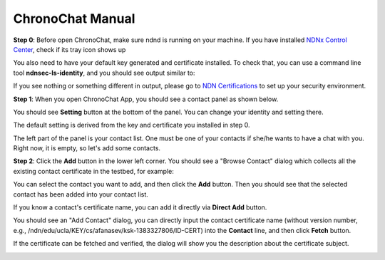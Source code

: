 ChronoChat Manual
===================================================================

**Step 0**: Before open ChronoChat, make sure ndnd is running on your machine. 
If you have installed `NDNx Control Center`_, check if its tray icon shows up

.. _NDNx Control Center: http://named-data.net/download/

.. image:: https://raw.github.com/bruinfish/ChronoChat-V2/master/doc/img/ncc.png

You also need to have your default key generated and certificate installed.
To check that, you can use a command line tool **ndnsec-ls-identity**, and you should see output similar to:

.. image:: https://raw.github.com/bruinfish/ChronoChat-V2/master/doc/img/ndnsec-ls-identity.png

If you see nothing or something different in output, please go to `NDN Certifications`_ to set up your security environment.

.. _NDN Certifications: http://ndncert.named-data.net/

**Step 1**: When you open ChronoChat App, you should see a contact panel as shown below.

.. image:: https://raw.github.com/bruinfish/ChronoChat-V2/master/doc/img/chronochat-1.png

You should see **Setting** button at the bottom of the panel. 
You can change your identity and setting there.

.. image:: https://raw.github.com/bruinfish/ChronoChat-V2/master/doc/img/setting-dialog.png

The default setting is derived from the key and certificate you installed in step 0. 

The left part of the panel is your contact list. 
One must be one of your contacts if she/he wants to have a chat with you.
Right now, it is empty, so let's add some contacts. 

.. image:: https://raw.github.com/bruinfish/ChronoChat-V2/master/doc/img/chronochat-2.png

**Step 2**: Click the **Add** button in the lower left corner. 
You should see a "Browse Contact" dialog which collects all the existing contact certificate in the testbed, for example:

.. image:: https://raw.github.com/bruinfish/ChronoChat-V2/master/doc/img/browse-contact-1.png

You can select the contact you want to add, and then click the **Add** button.
Then you should see that the selected contact has been added into your contact list.

.. image:: https://raw.github.com/bruinfish/ChronoChat-V2/master/doc/img/chronochat-3.png

If you know a contact's certificate name, you can add it directly via **Direct Add** button.

.. image:: https://raw.github.com/bruinfish/ChronoChat-V2/master/doc/img/browse-contact-2.png

You should see an "Add Contact" dialog, you can directly input the contact certificate name (without version number, e.g., /ndn/edu/ucla/KEY/cs/afanasev/ksk-1383327806/ID-CERT) into the **Contact** line, and then click **Fetch** button.

.. image:: https://raw.github.com/bruinfish/ChronoChat-V2/master/doc/img/add-contact-1.png

If the certificate can be fetched and verified, the dialog will show you the description about the certificate subject.

.. image:: https://raw.github.com/bruinfish/ChronoChat-V2/master/doc/img/add-contact-2.png

